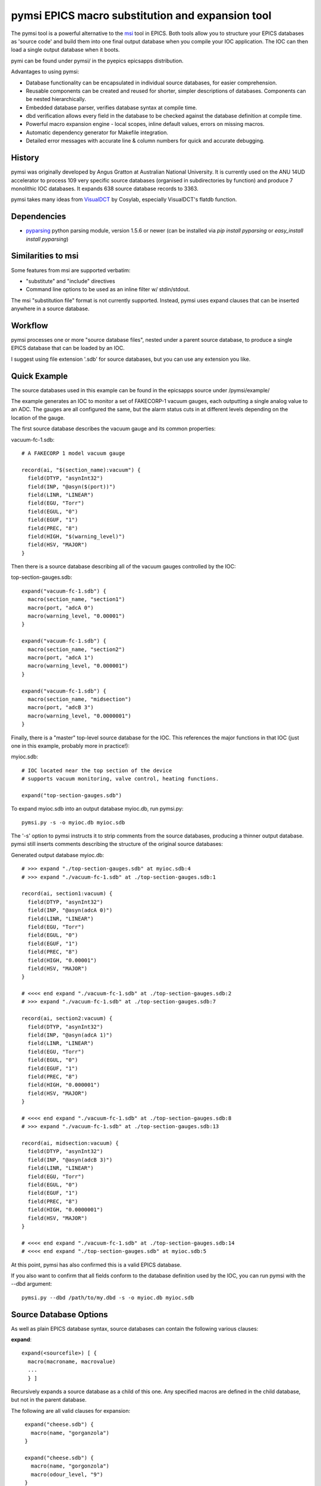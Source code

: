 ====================================================
pymsi EPICS macro substitution and expansion tool
====================================================

The pymsi tool is a powerful alternative to the msi_ tool in
EPICS. Both tools allow you to structure your EPICS databases as
'source code' and build them into one final output database when you
compile your IOC application. The IOC can then load a single output
database when it boots.

pymi can be found under pymsi/ in the pyepics epicsapps distribution.

Advantages to using pymsi:

* Database functionality can be encapsulated in individual source
  databases, for easier comprehension.

* Reusable components can be created and reused for shorter, simpler
  descriptions of databases. Components can be nested hierarchically.

* Embedded database parser, verifies database syntax at compile time.

* dbd verification allows every field in the database to be checked against
  the database definition at compile time.

* Powerful macro expansion engine - local scopes, inline default values,
  errors on missing macros.

* Automatic dependency generator for Makefile integration.

* Detailed error messages with accurate line & column numbers for
  quick and accurate debugging.

History
-------

pymsi was originally developed by Angus Gratton at Australian National
University. It is currently used on the ANU 14UD accelerator to
process 109 very specific source databases (organised in
subdirectories by function) and produce 7 monolithic IOC databases. It
expands 638 source database records to 3363.

pymsi takes many ideas from VisualDCT_ by Cosylab, especially
VisualDCT's flatdb function.


Dependencies
------------

* pyparsing_ python parsing module, version 1.5.6 or newer
  (can be installed via *pip install pyparsing* or *easy_install install pyparsing*)


Similarities to msi
-------------------

Some features from msi are supported verbatim:

* "substitute" and "include" directives
* Command line options to be used as an inline filter w/ stdin/stdout.

The msi "substitution file" format is not currently
supported. Instead, pymsi uses expand clauses that can be inserted
anywhere in a source database.


Workflow
--------

pymsi processes one or more "source database files", nested under a
parent source database, to produce a single EPICS database that can be
loaded by an IOC.

I suggest using file extension '.sdb' for source databases, but you can
use any extension you like.


Quick Example
-------------

The source databases used in this example can be found in the epicsapps
source under /pymsi/example/

The example generates an IOC to monitor a set of FAKECORP-1 vacuum
gauges, each outputting a single analog value to an ADC. The gauges
are all configured the same, but the alarm status cuts in at different
levels depending on the location of the gauge.

The first source database describes the vacuum gauge and its common
properties:

vacuum-fc-1.sdb::

   # A FAKECORP 1 model vacuum gauge

   record(ai, "$(section_name):vacuum") {
     field(DTYP, "asynInt32")
     field(INP, "@asyn($(port))")
     field(LINR, "LINEAR")
     field(EGU, "Torr")
     field(EGUL, "0")
     field(EGUF, "1")
     field(PREC, "8")
     field(HIGH, "$(warning_level)")
     field(HSV, "MAJOR")
   }

Then there is a source database describing all of the vacuum gauges controlled by the IOC:

top-section-gauges.sdb::

   expand("vacuum-fc-1.sdb") {
     macro(section_name, "section1")
     macro(port, "adcA 0")
     macro(warning_level, "0.00001")
   }

   expand("vacuum-fc-1.sdb") {
     macro(section_name, "section2")
     macro(port, "adcA 1")
     macro(warning_level, "0.000001")
   }

   expand("vacuum-fc-1.sdb") {
     macro(section_name, "midsection")
     macro(port, "adcB 3")
     macro(warning_level, "0.0000001")
   }

Finally, there is a "master" top-level source database for the IOC.
This references the major functions in that IOC (just one in this
example, probably more in practice!):

myioc.sdb::

  # IOC located near the top section of the device
  # supports vacuum monitoring, valve control, heating functions.

  expand("top-section-gauges.sdb")


To expand myioc.sdb into an output database myioc.db, run pymsi.py::

  pymsi.py -s -o myioc.db myioc.sdb

The '-s' option to pymsi instructs it to strip comments from the
source databases, producing a thinner output database. pymsi still inserts
comments describing the structure of the original source databases:

Generated output database myioc.db::

  # >>> expand "./top-section-gauges.sdb" at myioc.sdb:4
  # >>> expand "./vacuum-fc-1.sdb" at ./top-section-gauges.sdb:1

  record(ai, section1:vacuum) {
    field(DTYP, "asynInt32")
    field(INP, "@asyn(adcA 0)")
    field(LINR, "LINEAR")
    field(EGU, "Torr")
    field(EGUL, "0")
    field(EGUF, "1")
    field(PREC, "8")
    field(HIGH, "0.00001")
    field(HSV, "MAJOR")
  }

  # <<<< end expand "./vacuum-fc-1.sdb" at ./top-section-gauges.sdb:2
  # >>> expand "./vacuum-fc-1.sdb" at ./top-section-gauges.sdb:7

  record(ai, section2:vacuum) {
    field(DTYP, "asynInt32")
    field(INP, "@asyn(adcA 1)")
    field(LINR, "LINEAR")
    field(EGU, "Torr")
    field(EGUL, "0")
    field(EGUF, "1")
    field(PREC, "8")
    field(HIGH, "0.000001")
    field(HSV, "MAJOR")
  }

  # <<<< end expand "./vacuum-fc-1.sdb" at ./top-section-gauges.sdb:8
  # >>> expand "./vacuum-fc-1.sdb" at ./top-section-gauges.sdb:13

  record(ai, midsection:vacuum) {
    field(DTYP, "asynInt32")
    field(INP, "@asyn(adcB 3)")
    field(LINR, "LINEAR")
    field(EGU, "Torr")
    field(EGUL, "0")
    field(EGUF, "1")
    field(PREC, "8")
    field(HIGH, "0.0000001")
    field(HSV, "MAJOR")
  }

  # <<<< end expand "./vacuum-fc-1.sdb" at ./top-section-gauges.sdb:14
  # <<<< end expand "./top-section-gauges.sdb" at myioc.sdb:5

At this point, pymsi has also confirmed this is a valid EPICS database.

If you also want to confirm that all fields conform to the database
definition used by the IOC, you can run pymsi with the --dbd argument::

  pymsi.py --dbd /path/to/my.dbd -s -o myioc.db myioc.sdb


Source Database Options
-----------------------

As well as plain EPICS database syntax, source databases can contain the following various clauses:

**expand**::

  expand(<sourcefile>) [ {
    macro(macroname, macrovalue)
    ...
    } ]

Recursively expands a source database as a child of this one. Any
specified macros are defined in the child database, but not in the
parent database.

The following are all valid clauses for expansion::

   expand("cheese.sdb") {
     macro(name, "gorganzola")
   }

   expand("cheese.sdb") {
     macro(name, "gorgonzola")
     macro(odour_level, "9")
   }

  expand("delicious-cheeses.sdb")

Because the expanded "child" database is considered a nested scope,
any macros which are set inside that database will not be propagated
back up into the parent database.


**substitute clauses**::

  substitute "name=value,name2=value2"

These clauses immediately substitute the given macro names for the
given macro values. The values are set in the current database, and
any child databases which are expanded are included from this one.


**include clauses**::

  include "sourcedatabasefile"

This clause immediately includes the contents of the specified source
database. Unlike the expand clause, this is not considered a "child"
database with a separate scope - if macros are set in the included
database, they are also set in the parent database.


**macro values**::

  $(macro_name [ |default_value ])

Macros can be expanded anywhere that databases expect a field name,
record name or a macro value. $(macro_name) will be replaced with the
current value of the macro.

If a macro doesn't exist, pymsi reports an error. This behaviour can
be overriden with the "-m" pymsi command line flag to ignore missing
macros optional. This is the opposite to msi, which allows missing
macros by default.

Optionally, you can specify a default value for a macro by including a
pipe character (|) followed by the default value to use if the macro
is not defined. The default value itself can expand a macro.

This contrived example shows several possibilities for macro expansion::

  # analog readback
  #
  # use 'name' macro to set name
  # Optionally set macro 'prec' to precision, default is 3.
  #
  # Operator range:
  # 3 alternatives:
  # * Set macros 'low' and 'high' and the range becomes $(low) to $(high).
  # * Set the macro 'limit' and the range becomes -$(limit) to +$(limit).
  # * Set only the macro 'high' and the range becomes 0 - $(high)
  record(ai, $(name)) {
    field(PREC, "$(prec|3)")
    field(LOPR, "$(low|-$(limit|0))")
    field(HOPR, "$(high|$(limit))")
  }


Integration with EPICS Build System
-----------------------------------

pymsi can be easily integrated into an existing EPICS App database build system. Add rules like this to your TOP/configure/RULES file::

  $(COMMON_DIR)/%.db: $(COMMON_DIR)/../%.sdb $(INSTALL_DBD)
  	pymsi.py --dbd $(INSTALL_DBD)/mydbdfile.dbd --dbd-cache dbd.cache -MF $(@:.db=.d) -s -I $(COMMON_DIR)/.. -o $@ $<

  include $(wildcard $(COMMON_DIR)/*.d)

This rule assumes that for any output mydb.db file, there is a source file mydb.sdb. For example, if you create myApp/Db/mydb.sdb you also edit myApp/Db/Makefile with::

  DB += mydb.db

So that mydb.sdb gets expanded to create output database mydb.db

 also assumes pymsi.py is on the PATH. Otherwise you can specify a PYMSI variable with the full path, and use it here.

The additional options given in the RULES are::

  --dbd $(INSTALL_DBD)/mydbdfile.dbd --dbd-cache dbd.cache

You'll need to edit "mydbdfile.dbd" to the name of your dbd file. This
causes database output to be automatically verified against the dbd
file. The --dbd-cache option speeds up generation by only parsing the
dbd file when it changes, the cache used to support this is created in
the O.Common directory and automatically removed during 'make clean'.

::

  -MF $(@:.db=.d)

with
::

  include $(wildcard $(COMMON_DIR)/*.d)

pymsi will produce a Make-compatible mydb.d file giving the source
database files that are dependencies for the output database. This
means the output database will be automatically regenerated if any of
the source files change, but not otherwise.

::

  -s

Strips comments from the output database file.


Development & Bugs
------------------

If you find bugs in pymsi, please report them via the epicsapps
Issues_page_ on github. Please include a sample if the bug is a
parsing problem with a particular snippet of database or database
defintion format text.

Patches, pull requests and other contributions are always welcome as well!

The pymsi parser has a unit test suite which ran be run from the pymsi
directory via **./tests.py -b**. If adding parser features or fixing
complex bugs, I very much recommend test driven development - write a
test database for the feature/bug first under the testdata/ directory,
then write unit tests that fail. Then bugfix until all tests pass. :)


  .. _msi: http://www.aps.anl.gov/epics/extensions/msi/index.php
  .. _VisualDCT: http://www.slac.stanford.edu/grp/cd/soft/epics/extensions/vdct/doc/MAN-VisualDCT_Users_Manual.html#flatdb
  .. _pyparsing: http://pyparsing.wikispaces.com/
  .. _Issues_page: https://github.com/pyepics/epicsapps/issues
